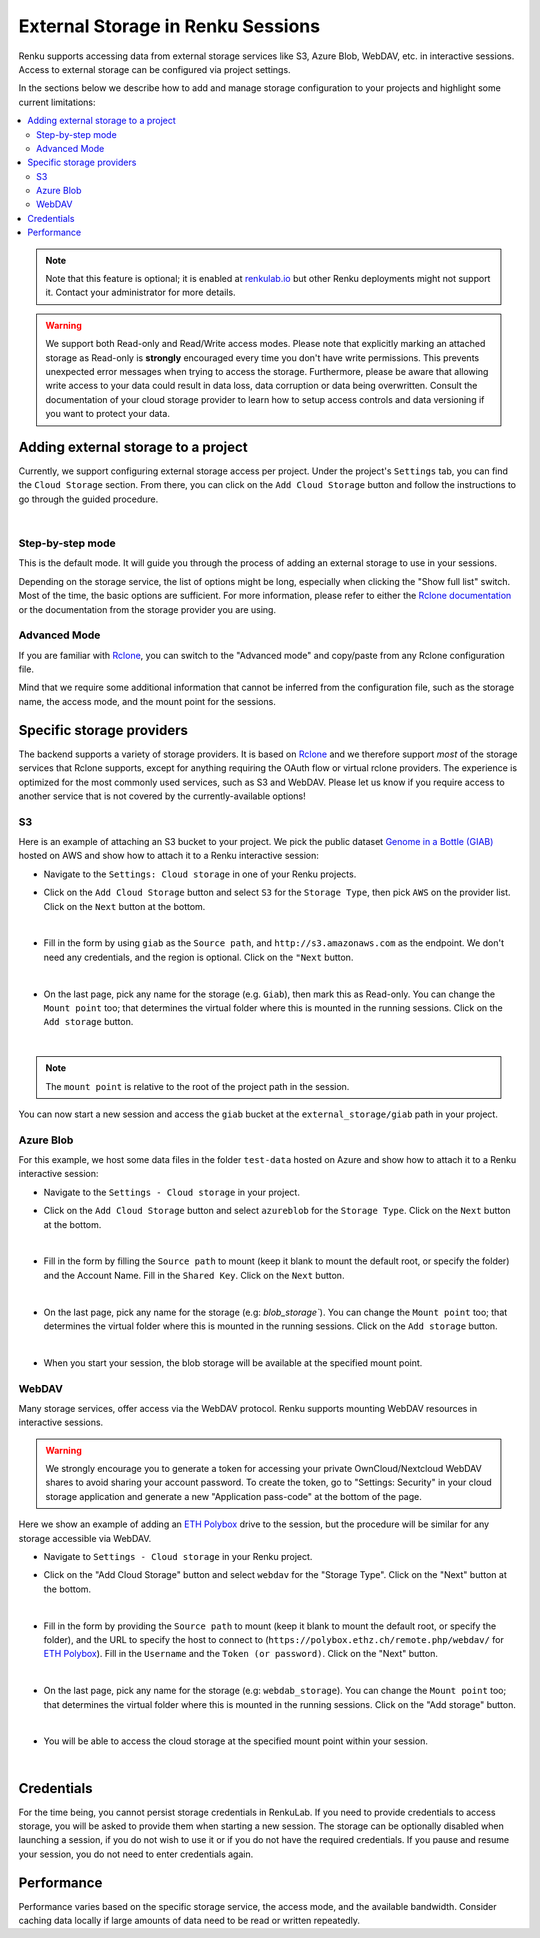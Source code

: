 .. _external_storage:

External Storage in Renku Sessions
==================================

Renku supports accessing data from external storage services like
S3, Azure Blob, WebDAV, etc. in interactive sessions. Access to external 
storage can be configured via project settings. 

In the sections below we describe how to add and manage storage configuration to your projects
and highlight some current limitations:

.. contents::
  :local: 

.. note::

  Note that this feature is optional; it is enabled at
  `renkulab.io <http://renkulab.io>`_  but other Renku deployments might not
  support it. Contact your administrator for more details.

.. warning::

  We support both Read-only and Read/Write access modes.
  Please note that explicitly marking an attached storage as Read-only is
  **strongly** encouraged every time you don't have write permissions. This
  prevents unexpected error messages when trying to access the storage. Furthermore,
  please be aware that allowing write access to your data could result in data loss, data corruption or
  data being overwritten. Consult the documentation of your cloud storage provider to learn how to
  setup access controls and data versioning if you want to protect your data.

Adding external storage to a project
------------------------------------

Currently, we support configuring external storage access per project.
Under the project's  ``Settings`` tab, you can find the ``Cloud Storage``
section. From there, you can click on the ``Add Cloud Storage`` button and follow the
instructions to go through the guided procedure.

.. image:: ../../_static/images/cloud_storage_1.png
  :align: center
  :alt: Cloud Storage section in the project settings

|

Step-by-step mode
~~~~~~~~~~~~~~~~~

This is the default mode. It will guide you through the process of adding an
external storage to use in your sessions.

Depending on the storage service, the list of options might be long, especially
when clicking the "Show full list" switch. Most of the time, the basic options
are sufficient. For more information, please refer to either
the `Rclone documentation <https://rclone.org/docs/>`_ or the documentation from
the storage provider you are using.


Advanced Mode
~~~~~~~~~~~~~

If you are familiar with `Rclone <https://rclone.org/>`_, you can switch to
the "Advanced mode" and copy/paste from any Rclone configuration file.

Mind that we require some additional information that cannot be inferred from
the configuration file, such as the storage name, the access mode, and the mount
point for the sessions. 


Specific storage providers
--------------------------

The backend supports a variety of storage providers. It is based on `Rclone <https://rclone.org/>`_ 
and we therefore support `most` of the storage services that Rclone supports, except for 
anything requiring the OAuth flow or virtual rclone providers. The experience is optimized for the
most commonly used services, such as S3 and WebDAV. Please let us know if you require access to another
service that is not covered by the currently-available options!

S3
~~

Here is an example of attaching an S3 bucket to your project.
We pick the public dataset
`Genome in a Bottle (GIAB) <https://registry.opendata.aws/giab/>`_ 
hosted on AWS and show how to attach it to a Renku interactive session:

- Navigate to the ``Settings: Cloud storage`` in one of your Renku projects.

- Click on the ``Add Cloud Storage`` button and select ``S3`` for the ``Storage Type``,
  then pick ``AWS`` on the provider list. Click on the ``Next`` button at the bottom.

  .. image:: ../../_static/images/cloud_storage_2.png
    :align: center
    :alt: Storage type and provider selection

|

- Fill in the form by using ``giab`` as the ``Source path``, and
  ``http://s3.amazonaws.com`` as the endpoint. We don't need any credentials, and
  the region is optional. Click on the ``"Next`` button.

  .. image:: ../../_static/images/cloud_storage_3.png
    :align: center
    :alt: GIAB bucket options configuration

|

- On the last page, pick any name for the storage (e.g. ``Giab``), then mark
  this as Read-only. You can change the ``Mount point`` too; that determines the
  virtual folder where this is mounted in the running sessions. 
  Click on the ``Add storage`` button.

  .. image:: ../../_static/images/cloud_storage_4.png
    :align: center
    :alt: GIAB bucket final steps

|

.. note::
  The ``mount point`` is relative to the root of the project path in the session.

You can now start a new session and access the ``giab`` bucket at the ``external_storage/giab`` path in your project.


Azure Blob
~~~~~~~~~~

For this example, we host some data files in the folder ``test-data``
hosted on Azure and show how to attach it to a Renku interactive session:

- Navigate to the ``Settings - Cloud storage`` in your project.

- Click on the ``Add Cloud Storage``  button and select ``azureblob`` for the
  ``Storage Type``. Click on the ``Next`` button at the bottom.

  .. image:: ../../_static/images/cloud_storage_5.png
    :align: center
    :alt: Azure blob storage selection

|

- Fill in the form by filling the ``Source path`` to mount (keep it blank to 
  mount the default root, or specify the folder) and the Account Name. Fill
  in the ``Shared Key``.  Click on the ``Next`` button.

  .. image:: ../../_static/images/cloud_storage_6.png
    :align: center
    :alt: Azure blob options configuration

|

- On the last page, pick any name for the storage (e.g: `blob_storage``).
  You can change the ``Mount point`` too; that determines the
  virtual folder where this is mounted in the running sessions.
  Click on the ``Add storage``  button.

  .. image:: ../../_static/images/cloud_storage_7.png
    :align: center
    :alt: Azure blob final steps

|

-  When you start your session, the blob storage will be available at the specified mount point. 

WebDAV
~~~~~~

Many storage services, offer access via the WebDAV protocol. Renku supports
mounting WebDAV resources in interactive sessions. 

.. warning::
  We strongly encourage you to generate a token for accessing your private 
  OwnCloud/Nextcloud WebDAV shares to avoid sharing your account password. To create the token, go to
  "Settings: Security" in your cloud storage application and generate a new 
  "Application pass-code" at the bottom of the page. 

Here we show an example of adding an `ETH Polybox <https://polybox.ethz.ch>`_ drive to
the session, but the procedure will be similar for any storage accessible via WebDAV. 

- Navigate to ``Settings - Cloud storage`` in your Renku project.
- Click on the "Add Cloud Storage"  button and select ``webdav`` for 
  the "Storage Type".  Click on the "Next" button at the bottom.

  .. image:: ../../_static/images/cloud_storage_8.png
    :align: center
    :alt: WebDAV storage selection

|

- Fill in the form by providing the ``Source path`` to mount (keep it blank to mount the 
  default root, or specify the folder), and the URL to specify the host to connect to
  (``https://polybox.ethz.ch/remote.php/webdav/`` for `ETH Polybox <https://polybox.ethz.ch>`_).
  Fill in the ``Username`` and the ``Token (or password)``. Click on the "Next" button.

  .. image:: ../../_static/images/cloud_storage_9.png
    :align: center
    :alt: WebDAV options configuration

|

- On the last page, pick any name for the storage (e.g: ``webdab_storage``).
  You can change the ``Mount point`` too; that determines the
  virtual folder where this is mounted in the running sessions.
  Click on the "Add storage"  button.

  .. image:: ../../_static/images/cloud_storage_10.png
    :align: center
    :alt: WebDAV final steps

|

- You will be able to access the cloud storage at the specified 
  mount point within your session.

  .. image:: ../../_static/images/cloud_storage_11.png
    :align: center
    :alt: Access to the mounted storage

|

Credentials
-----------

For the time being, you cannot persist storage credentials in RenkuLab. If you need to
provide credentials to access storage, you will be asked to provide them
when starting a new session. The storage can be optionally disabled when launching a 
session, if you do not wish to use it or if you do not have the required credentials. 
If you pause and resume your session, you do not need to enter credentials again.

Performance
-----------

Performance varies based on the specific storage service, the access mode,
and the available bandwidth. Consider caching data locally if large amounts of 
data need to be read or written repeatedly. 
